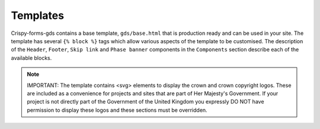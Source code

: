 =========
Templates
=========

Crispy-forms-gds contains a base template, ``gds/base.html`` that is production ready
and can be used in your site. The template has several ``{% block %}`` tags which allow
various aspects of the template to be customised. The description of the ``Header``,
``Footer``, ``Skip link`` and ``Phase banner`` components in the ``Components`` section
describe each of the available blocks.

.. note::
    IMPORTANT: The template contains <svg> elements to display the crown and crown
    copyright logos. These are included as a convenience for projects and sites that
    are part of Her Majesty's Government. If your project is not directly part of
    the Government of the United Kingdom you expressly DO NOT have permission to display
    these logos and these sections must be overridden.
